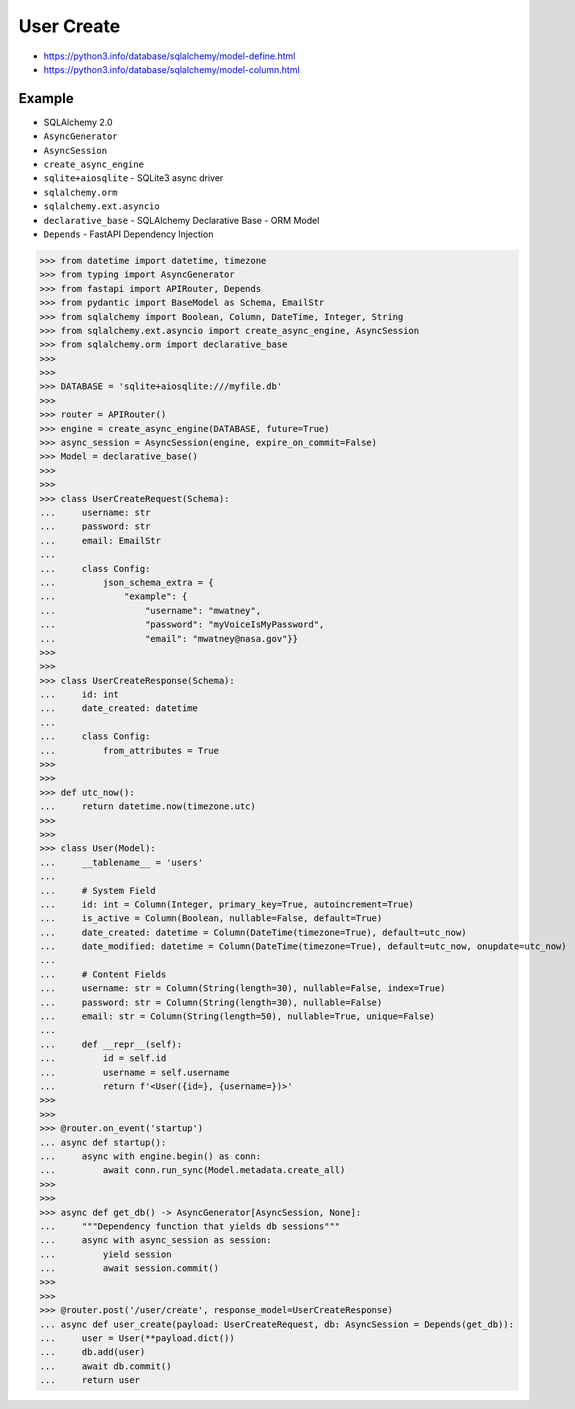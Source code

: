 User Create
===========
* https://python3.info/database/sqlalchemy/model-define.html
* https://python3.info/database/sqlalchemy/model-column.html


Example
-------
* SQLAlchemy 2.0
* ``AsyncGenerator``
* ``AsyncSession``
* ``create_async_engine``
* ``sqlite+aiosqlite`` - SQLite3 async driver
* ``sqlalchemy.orm``
* ``sqlalchemy.ext.asyncio``
* ``declarative_base`` - SQLAlchemy Declarative Base - ORM Model
* ``Depends`` - FastAPI Dependency Injection

>>> from datetime import datetime, timezone
>>> from typing import AsyncGenerator
>>> from fastapi import APIRouter, Depends
>>> from pydantic import BaseModel as Schema, EmailStr
>>> from sqlalchemy import Boolean, Column, DateTime, Integer, String
>>> from sqlalchemy.ext.asyncio import create_async_engine, AsyncSession
>>> from sqlalchemy.orm import declarative_base
>>>
>>>
>>> DATABASE = 'sqlite+aiosqlite:///myfile.db'
>>>
>>> router = APIRouter()
>>> engine = create_async_engine(DATABASE, future=True)
>>> async_session = AsyncSession(engine, expire_on_commit=False)
>>> Model = declarative_base()
>>>
>>>
>>> class UserCreateRequest(Schema):
...     username: str
...     password: str
...     email: EmailStr
...
...     class Config:
...         json_schema_extra = {
...             "example": {
...                 "username": "mwatney",
...                 "password": "myVoiceIsMyPassword",
...                 "email": "mwatney@nasa.gov"}}
>>>
>>>
>>> class UserCreateResponse(Schema):
...     id: int
...     date_created: datetime
...
...     class Config:
...         from_attributes = True
>>>
>>>
>>> def utc_now():
...     return datetime.now(timezone.utc)
>>>
>>>
>>> class User(Model):
...     __tablename__ = 'users'
...
...     # System Field
...     id: int = Column(Integer, primary_key=True, autoincrement=True)
...     is_active = Column(Boolean, nullable=False, default=True)
...     date_created: datetime = Column(DateTime(timezone=True), default=utc_now)
...     date_modified: datetime = Column(DateTime(timezone=True), default=utc_now, onupdate=utc_now)
...
...     # Content Fields
...     username: str = Column(String(length=30), nullable=False, index=True)
...     password: str = Column(String(length=30), nullable=False)
...     email: str = Column(String(length=50), nullable=True, unique=False)
...
...     def __repr__(self):
...         id = self.id
...         username = self.username
...         return f'<User({id=}, {username=})>'
>>>
>>>
>>> @router.on_event('startup')
... async def startup():
...     async with engine.begin() as conn:
...         await conn.run_sync(Model.metadata.create_all)
>>>
>>>
>>> async def get_db() -> AsyncGenerator[AsyncSession, None]:
...     """Dependency function that yields db sessions"""
...     async with async_session as session:
...         yield session
...         await session.commit()
>>>
>>>
>>> @router.post('/user/create', response_model=UserCreateResponse)
... async def user_create(payload: UserCreateRequest, db: AsyncSession = Depends(get_db)):
...     user = User(**payload.dict())
...     db.add(user)
...     await db.commit()
...     return user
